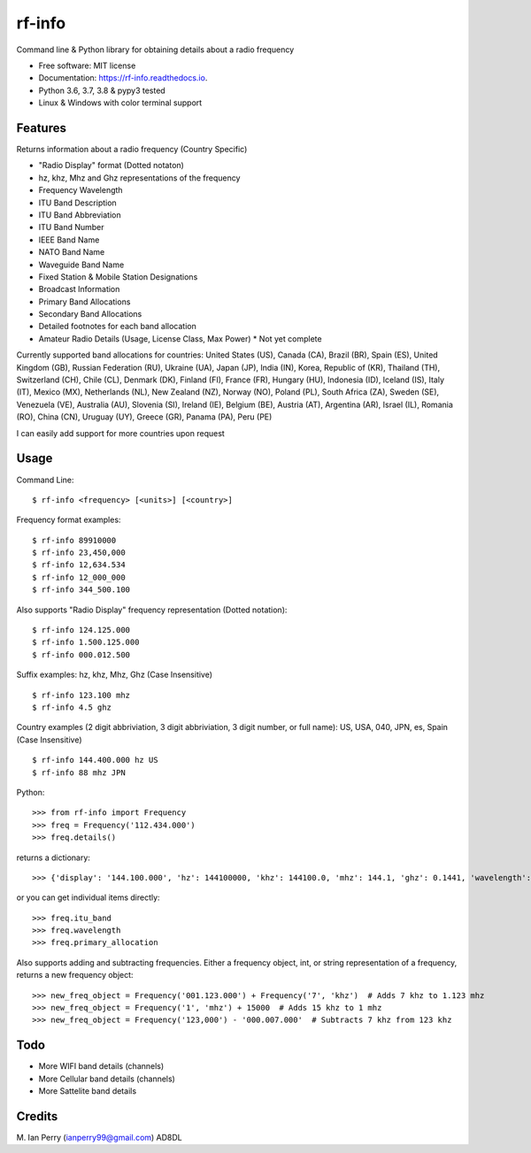 =======
rf-info
=======


.. image:: https://img.shields.io/github/v/release/cosmicc/rf_info.svg?include_prereleases
        :target: https://github.com/cosmicc/rf_info

.. image:: https://img.shields.io/pypi/v/rf_info.svg
        :target: https://pypi.python.org/pypi/rf_info

.. image:: https://pyup.io/repos/github/cosmicc/rf_info/python-3-shield.svg
        :target: https://pyup.io/repos/github/cosmicc/rf_info/
        :alt: Python 3

.. image:: https://img.shields.io/github/license/cosmicc/rf_info.svg
        :target: https://github.com/cosmicc/rf_info

.. image:: https://coveralls.io/repos/github/cosmicc/rf_info/badge.svg?branch=master
        :target: https://coveralls.io/github/cosmicc/rf_info?branch=master

.. image:: https://img.shields.io/travis/cosmicc/rf_info.svg
        :target: https://travis-ci.org/cosmicc/rf_info

.. image:: https://readthedocs.org/projects/rf-info/badge/?version=latest
        :target: https://radio-frequency.readthedocs.io/en/latest/?badge=latest
        :alt: Documentation Status

.. image:: https://pyup.io/repos/github/cosmicc/rf_info/shield.svg
     :target: https://pyup.io/repos/github/cosmicc/rf_info/
     :alt: Updates



Command line & Python library for obtaining details about a radio frequency


* Free software: MIT license
* Documentation: https://rf-info.readthedocs.io.
* Python 3.6, 3.7, 3.8 & pypy3 tested
* Linux & Windows with color terminal support  


Features
--------

Returns information about a radio frequency (Country Specific)

- "Radio Display" format (Dotted notaton) 
- hz, khz, Mhz  and Ghz representations of the frequency  
- Frequency Wavelength
- ITU Band Description
- ITU Band Abbreviation
- ITU Band Number
- IEEE Band Name
- NATO Band Name
- Waveguide Band Name
- Fixed Station & Mobile Station Designations
- Broadcast Information 
- Primary Band Allocations
- Secondary Band Allocations
- Detailed footnotes for each band allocation  
- Amateur Radio Details (Usage, License Class, Max Power) * Not yet complete

Currently supported band allocations for countries: 
United States (US), Canada (CA), Brazil (BR), Spain (ES), United Kingdom (GB), Russian Federation (RU), Ukraine (UA), Japan (JP), India (IN), Korea, Republic of (KR), Thailand (TH), Switzerland (CH), Chile (CL), Denmark (DK), Finland (FI), France (FR), Hungary (HU), Indonesia (ID), Iceland (IS), Italy (IT), Mexico (MX), Netherlands (NL), New Zealand (NZ), Norway (NO), Poland (PL), South Africa (ZA), Sweden (SE), Venezuela (VE), Australia (AU), Slovenia (SI), Ireland (IE), Belgium (BE), Austria (AT), Argentina (AR), Israel (IL), Romania (RO), China (CN), Uruguay (UY), Greece (GR), Panama (PA), Peru (PE)

I can easily add support for more countries upon request

Usage
-------

Command Line:
::

$ rf-info <frequency> [<units>] [<country>]


Frequency format examples:
::

$ rf-info 89910000
$ rf-info 23,450,000
$ rf-info 12,634.534
$ rf-info 12_000_000
$ rf-info 344_500.100

Also supports "Radio Display" frequency representation (Dotted notation):
::

$ rf-info 124.125.000
$ rf-info 1.500.125.000
$ rf-info 000.012.500

Suffix examples:
hz, khz, Mhz, Ghz  (Case Insensitive)
::

$ rf-info 123.100 mhz
$ rf-info 4.5 ghz

Country examples (2 digit abbriviation, 3 digit abbriviation, 3 digit number, or full name):
US, USA, 040, JPN, es, Spain  (Case Insensitive)
::

$ rf-info 144.400.000 hz US
$ rf-info 88 mhz JPN 

Python:
::

>>> from rf-info import Frequency
>>> freq = Frequency('112.434.000')
>>> freq.details()

returns a dictionary:
::

>>> {'display': '144.100.000', 'hz': 144100000, 'khz': 144100.0, 'mhz': 144.1, 'ghz': 0.1441, 'wavelength': '2m', 'itu_band': 'Very High Frequency', 'itu_abbr': 'VHF', 'itu_num': 8, 'ieee_band': 'VHF', 'ieee_description': 'Very High Frequency', 'nato_band': 'A', 'waveguide_band': None, 'country_abbr': 'US', 'country_name': 'United States of America', 'amateur': True, 'fixed_station': False, 'mobile_station': False, 'broadcast': False, 'primary_allocation': ['Amateur', 'Amateur-Satellite'], 'secondary_allocation': [], 'allocation_notes': ['[5.216]: Additional allocation: in China, the band 144-146 MHz is also allocated to the aeronautical mobile (OR) service on a secondary basis.']}

or you can get individual items directly:
::

>>> freq.itu_band
>>> freq.wavelength
>>> freq.primary_allocation

Also supports adding and subtracting frequencies.  Either a frequency object, int, or string representation of a frequency, returns a new frequency object:
::

>>> new_freq_object = Frequency('001.123.000') + Frequency('7', 'khz')  # Adds 7 khz to 1.123 mhz
>>> new_freq_object = Frequency('1', 'mhz') + 15000  # Adds 15 khz to 1 mhz
>>> new_freq_object = Frequency('123,000') - '000.007.000'  # Subtracts 7 khz from 123 khz


Todo
-------

- More WIFI band details (channels)
- More Cellular band details (channels)
- More Sattelite band details

Credits
-------

M. Ian Perry (ianperry99@gmail.com)
AD8DL

